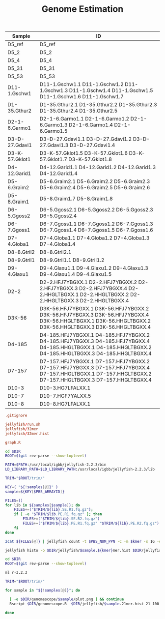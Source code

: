#+TITLE: Genome Estimation
#+DRAWERS: HIDDEN
#+OPTIONS: d:RESULTS ^:nil
#+STARTUP: hideblocks align
#+PROPERTY:  header-args :exports results :eval never-export :mkdirp yes :var DIR=(file-name-directory buffer-file-name)



#+NAME: read_groups
| Sample         | ID                                                                                                                                                      |
|----------------+---------------------------------------------------------------------------------------------------------------------------------------------------------|
| D5_ref         | D5_ref                                                                                                                                                  |
| D5_2           | D5_2                                                                                                                                                    |
| D5_4           | D5_4                                                                                                                                                    |
| D5_31          | D5_31                                                                                                                                                   |
| D5_53          | D5_53                                                                                                                                                   |
| D11-1.Gschw1   | D11-1.Gschw1.1 D11-1.Gschw1.2 D11-1.Gschw1.3 D11-1.Gschw1.4 D11-1.Gschw1.5 D11-1.Gschw1.6 D11-1.Gschw1.7                                                |
| D1-35.Gthur2   | D1-35.Gthur2.1 D1-35.Gthur2.2 D1-35.Gthur2.3 D1-35.Gthur2.4 D1-35.Gthur2.5                                                                              |
| D2-1-6.Garmo1  | D2-1-6.Garmo1.1 D2-1-6.Garmo1.2 D2-1-6.Garmo1.3 D2-1-6.Garmo1.4 D2-1-6.Garmo1.5                                                                         |
| D3-D-27.Gdavi1 | D3-D-27.Gdavi1.1 D3-D-27.Gdavi1.2 D3-D-27.Gdavi1.3 D3-D-27.Gdavi1.4                                                                                     |
| D3-K-57.Gklot1 | D3-K-57.Gklot1.5 D3-K-57.Gklot1.6 D3-K-57.Gklot1.7 D3-K-57.Gklot1.8                                                                                     |
| D4-12.Garid1   | D4-12.Garid1.1 D4-12.Garid1.2 D4-12.Garid1.3 D4-12.Garid1.4                                                                                             |
| D5-6.Graim2    | D5-6.Graim2.1 D5-6.Graim2.2 D5-6.Graim2.3 D5-6.Graim2.4 D5-6.Graim2.5 D5-6.Graim2.6                                                                     |
| D5-8.Graim1    | D5-8.Graim1.7 D5-8.Graim1.8                                                                                                                             |
| D6-5.Ggoss2    | D6-5.Ggoss2.1 D6-5.Ggoss2.2 D6-5.Ggoss2.3 D6-5.Ggoss2.4                                                                                                 |
| D6-7.Ggoss1    | D6-7.Ggoss1.1 D6-7.Ggoss1.2 D6-7.Ggoss1.3 D6-7.Ggoss1.4 D6-7.Ggoss1.5 D6-7.Ggoss1.6                                                                     |
| D7-4.Globa1    | D7-4.Globa1.1 D7-4.Globa1.2 D7-4.Globa1.3 D7-4.Globa1.4                                                                                                 |
| D8-8.Gtril2    | D8-8.Gtril2.1                                                                                                                                           |
| D8-9.Gtril1    | D8-9.Gtril1.1 D8-9.Gtril1.2                                                                                                                             |
| D9-4.Glaxu1    | D9-4.Glaxu1.1 D9-4.Glaxu1.2 D9-4.Glaxu1.3 D9-4.Glaxu1.4 D9-4.Glaxu1.5                                                                                   |
| D2-2           | D2-2.HFJ7YBGXX.1 D2-2.HFJ7YBGXX.2 D2-2.HFJ7YBGXX.3 D2-2.HFJ7YBGXX.4 D2-2.HHGLTBGXX.1 D2-2.HHGLTBGXX.2 D2-2.HHGLTBGXX.3 D2-2.HHGLTBGXX.4                 |
| D3K-56         | D3K-56.HFJ7YBGXX.1 D3K-56.HFJ7YBGXX.2 D3K-56.HFJ7YBGXX.3 D3K-56.HFJ7YBGXX.4 D3K-56.HHGLTBGXX.1 D3K-56.HHGLTBGXX.2 D3K-56.HHGLTBGXX.3 D3K-56.HHGLTBGXX.4 |
| D4-185         | D4-185.HFJ7YBGXX.1 D4-185.HFJ7YBGXX.2 D4-185.HFJ7YBGXX.3 D4-185.HFJ7YBGXX.4 D4-185.HHGLTBGXX.1 D4-185.HHGLTBGXX.2 D4-185.HHGLTBGXX.3 D4-185.HHGLTBGXX.4 |
| D7-157         | D7-157.HFJ7YBGXX.1 D7-157.HFJ7YBGXX.2 D7-157.HFJ7YBGXX.3 D7-157.HFJ7YBGXX.4 D7-157.HHGLTBGXX.1 D7-157.HHGLTBGXX.2 D7-157.HHGLTBGXX.3 D7-157.HHGLTBGXX.4 |
| D10-3          | D10-3.HG7LFALXX.1                                                                                                                                       |
| D10-7          | D10-7.HGF7YALXX.5                                                                                                                                       |
| D10-8          | D10-8.HG7LFALXX.1                                                                                                                                       |
#+TBLFM: 


#+BEGIN_SRC conf :tangle .gitignore
.gitignore

jellyfish/run.sh
jellyfish/32mer
jellyfish/32mer.hist

graph.R
#+END_SRC

#+HEADER: :tangle jellyfish/run.sh
#+HEADER: :prologue #PBS -N Jellyfish -l walltime=5:00:00 -t 0-25
#+BEGIN_SRC sh :var samples=read_groups :var kmer=21
cd $DIR
ROOT=$(git rev-parse --show-toplevel)

PATH=$PATH:/usr/local/igbb/jellyfish-2.2.3/bin
LD_LIBRARY_PATH=$LD_LIBRARY_PATH:/usr/local/igbb/jellyfish-2.2.3/lib

TRIM="$ROOT/trim/"

KEY=( "${!samples[@]}" )
sample=${KEY[$PBS_ARRAYID]}

FILES=()
for lib in ${samples[$sample]}; do
    FILES+=("$TRIM/${lib}.SE.R1.fq.gz");
    if [ -e "$TRIM/$lib.PE.R1.fq.gz" ]; then
        FILES+=("$TRIM/${lib}.SE.R2.fq.gz")
        FILES+=("$TRIM/${lib}.PE.R1.fq.gz" "$TRIM/${lib}.PE.R2.fq.gz")
    fi
done

zcat ${FILES[@]} | jellyfish count -t $PBS_NUM_PPN -C -m $kmer -s 1G -o $DIR/jellyfish/$sample.${kmer}mer /dev/stdin
        
jellyfish histo -o $DIR/jellyfish/$sample.${kmer}mer.hist $DIR/jellyfish/$sample.${kmer}mer
#+END_SRC

#+HEADER: :tangle genomescope/run.sh
#+HEADER: :prologue #PBS -N Jellyfish -l walltime=5:00:00 -t 0-25
#+BEGIN_SRC sh :var samples=read_groups :var kmer=21
cd $DIR
ROOT=$(git rev-parse --show-toplevel)

ml r-3.2.3

TRIM="$ROOT/trim/"

for sample in "${!samples[@]}"; do 

  [ -e $DIR/genomescope/$sample/plot.png ] && continue
  Rscript $DIR/genomescope.R  $DIR/jellyfish/$sample.21mer.hist 21 100 $DIR/genomescope/$sample

done


#+END_SRC
